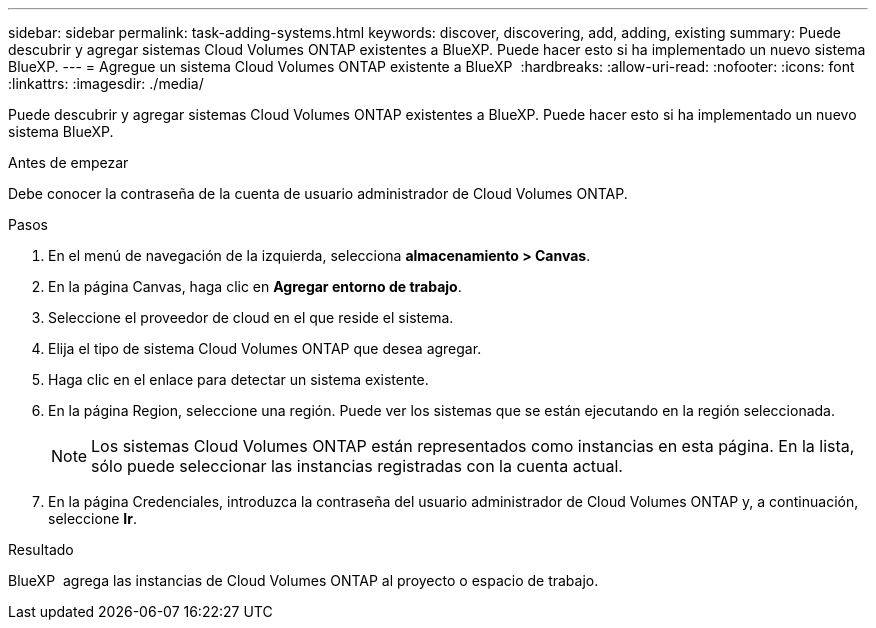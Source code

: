 ---
sidebar: sidebar 
permalink: task-adding-systems.html 
keywords: discover, discovering, add, adding, existing 
summary: Puede descubrir y agregar sistemas Cloud Volumes ONTAP existentes a BlueXP. Puede hacer esto si ha implementado un nuevo sistema BlueXP. 
---
= Agregue un sistema Cloud Volumes ONTAP existente a BlueXP 
:hardbreaks:
:allow-uri-read: 
:nofooter: 
:icons: font
:linkattrs: 
:imagesdir: ./media/


[role="lead"]
Puede descubrir y agregar sistemas Cloud Volumes ONTAP existentes a BlueXP. Puede hacer esto si ha implementado un nuevo sistema BlueXP.

.Antes de empezar
Debe conocer la contraseña de la cuenta de usuario administrador de Cloud Volumes ONTAP.

.Pasos
. En el menú de navegación de la izquierda, selecciona *almacenamiento > Canvas*.
. En la página Canvas, haga clic en *Agregar entorno de trabajo*.
. Seleccione el proveedor de cloud en el que reside el sistema.
. Elija el tipo de sistema Cloud Volumes ONTAP que desea agregar.
. Haga clic en el enlace para detectar un sistema existente.


ifdef::aws[]

+image:screenshot_discover_redesign.png["Captura de pantalla que muestra un enlace para descubrir un sistema Cloud Volumes ONTAP existente."]

endif::aws[]

. En la página Region, seleccione una región. Puede ver los sistemas que se están ejecutando en la región seleccionada.
+

NOTE: Los sistemas Cloud Volumes ONTAP están representados como instancias en esta página. En la lista, sólo puede seleccionar las instancias registradas con la cuenta actual.

. En la página Credenciales, introduzca la contraseña del usuario administrador de Cloud Volumes ONTAP y, a continuación, seleccione *Ir*.


.Resultado
BlueXP  agrega las instancias de Cloud Volumes ONTAP al proyecto o espacio de trabajo.
